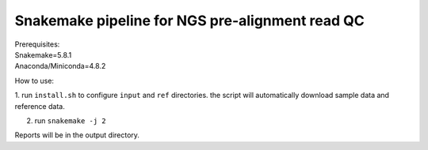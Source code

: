 Snakemake pipeline for NGS pre-alignment read QC
------------------------------------------------
| Prerequisites:
| Snakemake=5.8.1
| Anaconda/Miniconda=4.8.2

How to use:

1. run ``install.sh`` to configure ``input`` and ``ref`` directories.
the script will automatically download sample data and reference data.

2. run ``snakemake -j 2``

| Reports will be in the output directory.


